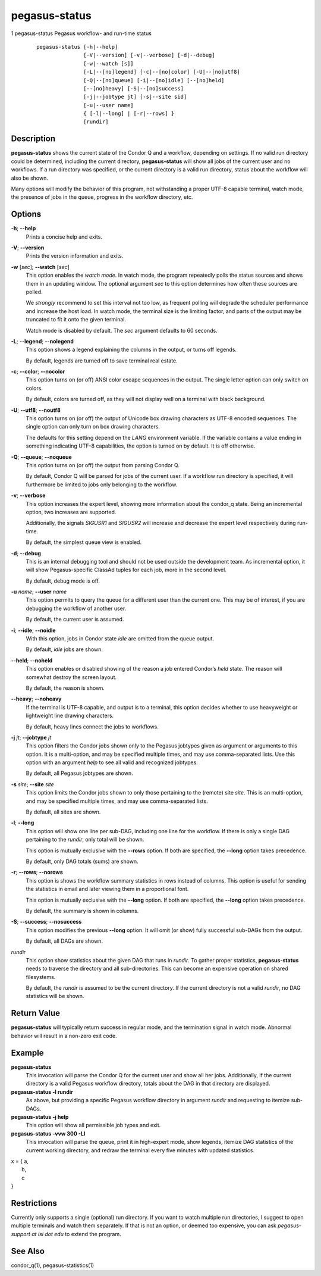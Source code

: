 .. _cli-pegasus-status:

==============
pegasus-status
==============

1
pegasus-status
Pegasus workflow- and run-time status

   ::

      pegasus-status [-h|--help]
                     [-V|--version] [-v|--verbose] [-d|--debug]
                     [-w|--watch [s]]
                     [-L|--[no]legend] [-c|--[no]color] [-U|--[no]utf8]
                     [-Q|--[no]queue] [-i|--[no]idle] [--[no]held]
                     [--[no]heavy] [-S|--[no]success]
                     [-j|--jobtype jt] [-s|--site sid]
                     [-u|--user name]
                     { [-l|--long] | [-r|--rows] }
                     [rundir]



Description
===========

**pegasus-status** shows the current state of the Condor Q and a
workflow, depending on settings. If no valid run directory could be
determined, including the current directory, **pegasus-status** will
show all jobs of the current user and no workflows. If a run directory
was specified, or the current directory is a valid run directory, status
about the workflow will also be shown.

Many options will modify the behavior of this program, not withstanding
a proper UTF-8 capable terminal, watch mode, the presence of jobs in the
queue, progress in the workflow directory, etc.



Options
=======

**-h**; \ **--help**
   Prints a concise help and exits.

**-V**; \ **--version**
   Prints the version information and exits.

**-w** [*sec*]; \ **--watch** [*sec*]
   This option enables the *watch mode*. In watch mode, the program
   repeatedly polls the status sources and shows them in an updating
   window. The optional argument *sec* to this option determines how
   often these sources are polled.

   We *strongly* recommend to set this interval not too low, as frequent
   polling will degrade the scheduler performance and increase the host
   load. In watch mode, the terminal size is the limiting factor, and
   parts of the output may be truncated to fit it onto the given
   terminal.

   Watch mode is disabled by default. The *sec* argument defaults to 60
   seconds.

**-L**; \ **--legend**; \ **--nolegend**
   This option shows a legend explaining the columns in the output, or
   turns off legends.

   By default, legends are turned off to save terminal real estate.

**-c**; \ **--color**; \ **--nocolor**
   This option turns on (or off) ANSI color escape sequences in the
   output. The single letter option can only switch on colors.

   By default, colors are turned off, as they will not display well on a
   terminal with black background.

**-U**; \ **--utf8**; \ **--noutf8**
   This option turns on (or off) the output of Unicode box drawing
   characters as UTF-8 encoded sequences. The single option can only
   turn on box drawing characters.

   The defaults for this setting depend on the *LANG* environment
   variable. If the variable contains a value ending in something
   indicating UTF-8 capabilities, the option is turned on by default. It
   is off otherwise.

**-Q**; \ **--queue**; \ **--noqueue**
   This option turns on (or off) the output from parsing Condor Q.

   By default, Condor Q will be parsed for jobs of the current user. If
   a workflow run directory is specified, it will furthermore be limited
   to jobs only belonging to the workflow.

**-v**; \ **--verbose**
   This option increases the expert level, showing more information
   about the condor_q state. Being an incremental option, two increases
   are supported.

   Additionally, the signals *SIGUSR1* and *SIGUSR2* will increase and
   decrease the expert level respectively during run-time.

   By default, the simplest queue view is enabled.

**-d**; \ **--debug**
   This is an internal debugging tool and should not be used outside the
   development team. As incremental option, it will show
   Pegasus-specific ClassAd tuples for each job, more in the second
   level.

   By default, debug mode is off.

**-u** *name*; \ **--user** *name*
   This option permits to query the queue for a different user than the
   current one. This may be of interest, if you are debugging the
   workflow of another user.

   By default, the current user is assumed.

**-i**; \ **--idle**; \ **--noidle**
   With this option, jobs in Condor state *idle* are omitted from the
   queue output.

   By default, *idle* jobs are shown.

**--held**; \ **--noheld**
   This option enables or disabled showing of the reason a job entered
   Condor’s *held* state. The reason will somewhat destroy the screen
   layout.

   By default, the reason is shown.

**--heavy**; \ **--noheavy**
   If the terminal is UTF-8 capable, and output is to a terminal, this
   option decides whether to use heavyweight or lightweight line drawing
   characters.

   By default, heavy lines connect the jobs to workflows.

**-j** *jt*; \ **--jobtype** *jt*
   This option filters the Condor jobs shown only to the Pegasus
   jobtypes given as argument or arguments to this option. It is a
   multi-option, and may be specified multiple times, and may use
   comma-separated lists. Use this option with an argument *help* to see
   all valid and recognized jobtypes.

   By default, all Pegasus jobtypes are shown.

**-s** *site*; \ **--site** *site*
   This option limits the Condor jobs shown to only those pertaining to
   the (remote) site *site*. This is an multi-option, and may be
   specified multiple times, and may use comma-separated lists.

   By default, all sites are shown.

**-l**; \ **--long**
   This option will show one line per sub-DAG, including one line for
   the workflow. If there is only a single DAG pertaining to the
   *rundir*, only total will be shown.

   This option is mutually exclusive with the **--rows** option. If both
   are specified, the **--long** option takes precedence.

   By default, only DAG totals (sums) are shown.

**-r**; \ **--rows**; \ **--norows**
   This option is shows the workflow summary statistics in rows instead
   of columns. This option is useful for sending the statistics in email
   and later viewing them in a proportional font.

   This option is mutually exclusive with the **--long** option. If both
   are specified, the **--long** option takes precedence.

   By default, the summary is shown in columns.

**-S**; \ **--success**; \ **--nosuccess**
   This option modifies the previous **--long** option. It will omit (or
   show) fully successful sub-DAGs from the output.

   By default, all DAGs are shown.

*rundir*
   This option show statistics about the given DAG that runs in
   *rundir*. To gather proper statistics, **pegasus-status** needs to
   traverse the directory and all sub-directories. This can become an
   expensive operation on shared filesystems.

   By default, the *rundir* is assumed to be the current directory. If
   the current directory is not a valid *rundir*, no DAG statistics will
   be shown.



Return Value
============

**pegasus-status** will typically return success in regular mode, and
the termination signal in watch mode. Abnormal behavior will result in a
non-zero exit code.



Example
=======

**pegasus-status**
   This invocation will parse the Condor Q for the current user and show
   all her jobs. Additionally, if the current directory is a valid
   Pegasus workflow directory, totals about the DAG in that directory
   are displayed.

**pegasus-status -l rundir**
   As above, but providing a specific Pegasus workflow directory in
   argument *rundir* and requesting to itemize sub-DAGs.

**pegasus-status -j help**
   This option will show all permissible job types and exit.

**pegasus-status -vvw 300 -Ll**
   This invocation will parse the queue, print it in high-expert mode,
   show legends, itemize DAG statistics of the current working
   directory, and redraw the terminal every five minutes with updated
   statistics.
   
| x = { a,
|      b,
|      c
| }


Restrictions
============

Currently only supports a single (optional) run directory. If you want
to watch multiple run directories, I suggest to open multiple terminals
and watch them separately. If that is not an option, or deemed too
expensive, you can ask *pegasus-support at isi dot edu* to extend the
program.



See Also
========

condor_q(1), pegasus-statistics(1)
